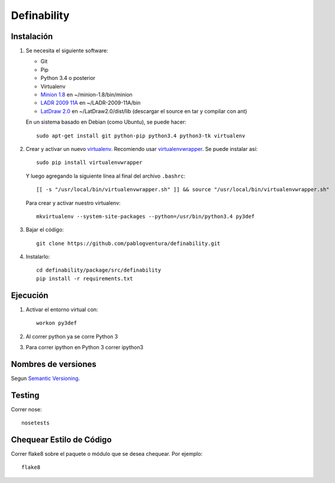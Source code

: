 Definability
================================================


Instalación
-----------

1. Se necesita el siguiente software:

   - Git
   - Pip
   - Python 3.4 o posterior
   - Virtualenv
   - `Minion 1.8 <http://constraintmodelling.org/minion/download/>`_ en ~/minion-1.8/bin/minion
   - `LADR 2009 11A <https://www.cs.unm.edu/~mccune/mace4/download/>`_ en ~/LADR-2009-11A/bin
   - `LatDraw 2.0 <http://www.latdraw.org/>`_ en ~/LatDraw2.0/dist/lib (descargar el source en tar y compilar con ant)

   En un sistema basado en Debian (como Ubuntu), se puede hacer::

    sudo apt-get install git python-pip python3.4 python3-tk virtualenv

2. Crear y activar un nuevo
   `virtualenv <http://virtualenv.readthedocs.org/en/latest/virtualenv.html>`_.
   Recomiendo usar `virtualenvwrapper
   <http://virtualenvwrapper.readthedocs.org/en/latest/install.html#basic-installation>`_.
   Se puede instalar así::

    sudo pip install virtualenvwrapper

   Y luego agregando la siguiente línea al final del archivo ``.bashrc``::

    [[ -s "/usr/local/bin/virtualenvwrapper.sh" ]] && source "/usr/local/bin/virtualenvwrapper.sh"

   Para crear y activar nuestro virtualenv::

    mkvirtualenv --system-site-packages --python=/usr/bin/python3.4 py3def

3. Bajar el código::

    git clone https://github.com/pablogventura/definability.git

4. Instalarlo::

    cd definability/package/src/definability
    pip install -r requirements.txt


Ejecución
---------

1. Activar el entorno virtual con::

    workon py3def

2. Al correr python ya se corre Python 3

3. Para correr ipython en Python 3 correr ipython3

Nombres de versiones
--------------------

Segun `Semantic Versioning <http://semver.org/>`_.

Testing
-------

Correr nose::

    nosetests


Chequear Estilo de Código
-------------------------

Correr flake8 sobre el paquete o módulo que se desea chequear. Por ejemplo::

    flake8
